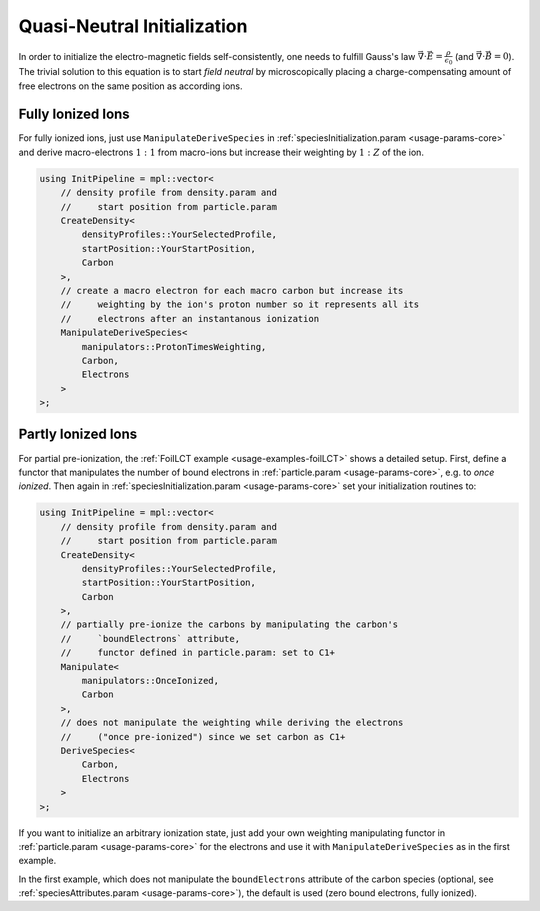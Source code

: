 .. _usage-workflows-quasiNeutrality:

Quasi-Neutral Initialization
----------------------------

.. sectionauthor:: Axel Huebl

In order to initialize the electro-magnetic fields self-consistently, one needs to fulfill Gauss's law :math:`\vec \nabla \cdot \vec E = \frac{\rho}{\epsilon_0}` (and :math:`\vec \nabla \cdot \vec B = 0`).
The trivial solution to this equation is to start *field neutral* by microscopically placing a charge-compensating amount of free electrons on the same position as according ions.

Fully Ionized Ions
""""""""""""""""""

For fully ionized ions, just use ``ManipulateDeriveSpecies`` in :ref:`speciesInitialization.param <usage-params-core>` and derive macro-electrons :math:`1:1` from macro-ions but increase their weighting by :math:`1:Z` of the ion.

.. code-block:: cpp

   using InitPipeline = mpl::vector<
       // density profile from density.param and
       //     start position from particle.param
       CreateDensity<
           densityProfiles::YourSelectedProfile,
           startPosition::YourStartPosition,
           Carbon
       >,
       // create a macro electron for each macro carbon but increase its
       //     weighting by the ion's proton number so it represents all its
       //     electrons after an instantanous ionization
       ManipulateDeriveSpecies<
           manipulators::ProtonTimesWeighting,
           Carbon,
           Electrons
       >
   >;

Partly Ionized Ions
"""""""""""""""""""

For partial pre-ionization, the :ref:`FoilLCT example <usage-examples-foilLCT>` shows a detailed setup.
First, define a functor that manipulates the number of bound electrons in :ref:`particle.param <usage-params-core>`, e.g. to *once ionized*.
Then again in :ref:`speciesInitialization.param <usage-params-core>` set your initialization routines to:

.. code-block:: cpp

   using InitPipeline = mpl::vector<
       // density profile from density.param and
       //     start position from particle.param
       CreateDensity<
           densityProfiles::YourSelectedProfile,
           startPosition::YourStartPosition,
           Carbon
       >,
       // partially pre-ionize the carbons by manipulating the carbon's
       //     `boundElectrons` attribute,
       //     functor defined in particle.param: set to C1+
       Manipulate<
           manipulators::OnceIonized,
           Carbon
       >,
       // does not manipulate the weighting while deriving the electrons
       //     ("once pre-ionized") since we set carbon as C1+
       DeriveSpecies<
           Carbon,
           Electrons
       >
   >;

If you want to initialize an arbitrary ionization state, just add your own weighting manipulating functor in :ref:`particle.param <usage-params-core>` for the electrons and use it with ``ManipulateDeriveSpecies`` as in the first example.

In the first example, which does not manipulate the ``boundElectrons`` attribute of the carbon species (optional, see :ref:`speciesAttributes.param <usage-params-core>`), the default is used (zero bound electrons, fully ionized).

